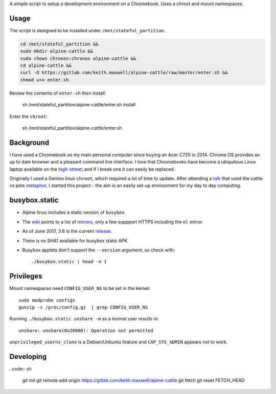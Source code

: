 A simple script to setup a development environment on a Chromebook. Uses a
chroot and mount namespaces.

Usage
-----

The script is designed to be installed under ``/mnt/stateful_partition``.

.. code:: sh

  cd /mnt/stateful_partition &&
  sudo mkdir alpine-cattle &&
  sudo chown chronos:chronos alpine-cattle &&
  cd alpine-cattle &&
  curl -O https://gitlab.com/keith.maxwell/alpine-cattle/raw/master/enter.sh &&
  chmod u+x enter.sh

Review the contents of ``enter.sh`` then install:
  
  sh /mnt/stateful_partition/alpine-cattle/enter.sh install

Enter the ``chroot``:

  sh /mnt/stateful_partition/alpine-cattle/enter.sh
  
Background
----------

I have used a Chromebook as my main personal computer since buying an Acer C720
in 2014. Chrome OS provides an up to date browser and a pleasant command line
interface. I love that Chromebooks have become a ubiquitous Linux laptop
available on the high-street_; and if I break one it can easily be replaced.

Originally I used a Gentoo linux ``chroot``, which required a lot of time to
update. After attending a talk_ that used the cattle vs pets metaphor_, I
started this project - the aim is an easily set-up environment for my day to
day computing.

.. _high-street:
    https://www.argos.co.uk

.. _talk:
    https://www.nidevconf.com/sessions/garethfleming/

.. _metaphor:
    https://www.theregister.co.uk/2013/03/18/servers_pets_or_cattle_cern/

busybox.static
--------------

-   Alpine linux includes a static version of ``busybox``
-   The wiki_ points to a list of mirrors_, only a few suppport HTTPS including
    the ``nl`` mirror
-   As of June 2017, 3.6 is the current release_.
-   There is no SHA1 available for busybox static APK
-   Busybox applets don't support the ``--version`` argument, so check with::

    ./busybox.static | head -n 1

.. _wiki: https://wiki.alpinelinux.org/wiki/Alpine_Linux:Mirrors
.. _mirrors: http://rsync.alpinelinux.org/alpine/MIRRORS.txt
.. _release: https://wiki.alpinelinux.org/wiki/Alpine_Linux:Releases

Privileges
----------

Mount namespaces need ``CONFIG_USER_NS`` to be set in the kernel::

    sudo modprobe configs
    gunzip -c /proc/config.gz  | grep CONFIG_USER_NS

Running ``./busybox.static unshare -m`` as a normal user results in::

    unshare: unshare(0x20000): Operation not permitted

``unprivileged_userns_clone`` is a Debian/Unbuntu feature and ``CAP_SYS_ADMIN``
appears not to work.

Developing
----------

..code:: sh

    git init
    git remote add origin https://gitlab.com/keith.maxwell/alpine-cattle
    git fetch
    git reset FETCH_HEAD

.. vim: ft=rst expandtab shiftwidth=4 tabstop=4
